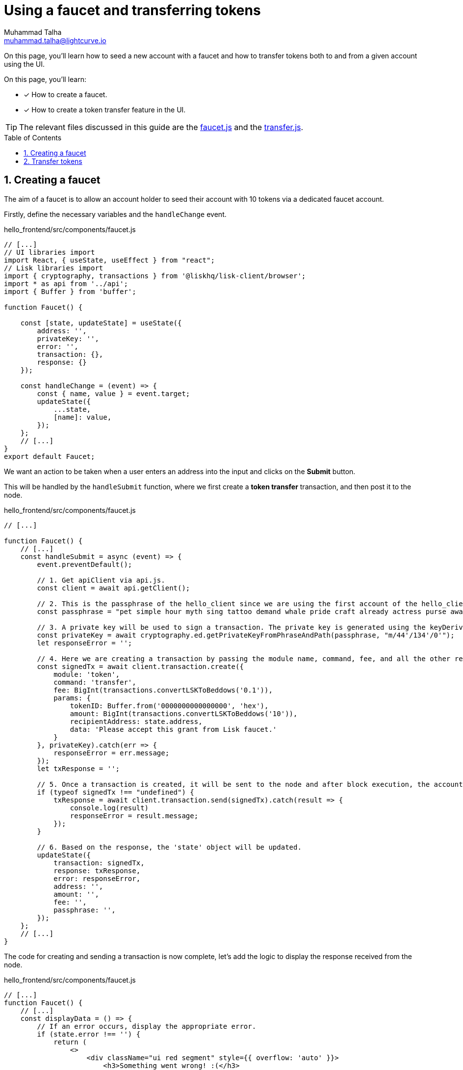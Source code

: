 = Using a faucet and transferring tokens
Muhammad Talha <muhammad.talha@lightcurve.io>
:toc: preamble
:toclevels: 5
:sectnums:
:page-toclevels: 4
:idprefix:
:idseparator: -
:imagesdir: ../../assets/images
:sdk_docs: lisk-sdk::

// External URLs
:url_faucet: https://github.com/LiskHQ/lisk-sdk-examples/blob/1582-user-interface/tutorials/hello/hello_frontend/src/components/faucet.js
:url_transfer: https://github.com/LiskHQ/lisk-sdk-examples/blob/1582-user-interface/tutorials/hello/hello_frontend/src/components/transfer.js
:url_checkBalance: integrate-blockchain/integrate-UI/create-get-account.adoc#check-balance

On this page, you'll learn how to seed a new account with a faucet and how to transfer tokens both to and from a given account using the UI.

====
On this page, you'll learn:

* [x] How to create a faucet.
* [x] How to create a token transfer feature in the UI.
====

TIP: The relevant files discussed in this guide are the {url_faucet}[faucet.js] and the {url_transfer}[transfer.js].

== Creating a faucet
The aim of a faucet is to allow an account holder to seed their account with 10 tokens via a dedicated faucet account.

Firstly, define the necessary variables and the `handleChange` event.

.hello_frontend/src/components/faucet.js
[source,javascript]
----
// [...]
// UI libraries import
import React, { useState, useEffect } from "react";
// Lisk libraries import
import { cryptography, transactions } from '@liskhq/lisk-client/browser';
import * as api from '../api';
import { Buffer } from 'buffer';

function Faucet() {

    const [state, updateState] = useState({
        address: '',
        privateKey: '',
        error: '',
        transaction: {},
        response: {}
    });

    const handleChange = (event) => {
        const { name, value } = event.target;
        updateState({
            ...state,
            [name]: value,
        });
    };
    // [...]
}
export default Faucet;
----

We want an action to be taken when a user enters an address into the input and clicks on the *Submit* button.

This will be handled by the `handleSubmit` function, where we first create a *token transfer* transaction, and then post it to the node.

.hello_frontend/src/components/faucet.js
[source,javascript]
----
// [...]

function Faucet() {
    // [...]
    const handleSubmit = async (event) => {
        event.preventDefault();

        // 1. Get apiClient via api.js.
        const client = await api.getClient();
        
        // 2. This is the passphrase of the hello_client since we are using the first account of the hello_client.
        const passphrase = "pet simple hour myth sing tattoo demand whale pride craft already actress purse awake advance frequent enroll oxygen enhance resemble arrow accident wave tuna";
        
        // 3. A private key will be used to sign a transaction. The private key is generated using the keyDerivationPath and the passphrase.
        const privateKey = await cryptography.ed.getPrivateKeyFromPhraseAndPath(passphrase, "m/44'/134'/0'");
        let responseError = '';
        
        // 4. Here we are creating a transaction by passing the module name, command, fee, and all the other required params.
        const signedTx = await client.transaction.create({
            module: 'token',
            command: 'transfer',
            fee: BigInt(transactions.convertLSKToBeddows('0.1')),
            params: {
                tokenID: Buffer.from('0000000000000000', 'hex'),
                amount: BigInt(transactions.convertLSKToBeddows('10')),
                recipientAddress: state.address,
                data: 'Please accept this grant from Lisk faucet.'
            }
        }, privateKey).catch(err => {
            responseError = err.message;
        });
        let txResponse = '';

        // 5. Once a transaction is created, it will be sent to the node and after block execution, the account's balance will increment with 10 tokens.
        if (typeof signedTx !== "undefined") {
            txResponse = await client.transaction.send(signedTx).catch(result => {
                console.log(result)
                responseError = result.message;
            });
        }

        // 6. Based on the response, the 'state' object will be updated.
        updateState({
            transaction: signedTx,
            response: txResponse,
            error: responseError,
            address: '',
            amount: '',
            fee: '',
            passphrase: '',
        });
    };
    // [...]
}
----

The code for creating and sending a transaction is now complete, let's add the logic to display the response received from the node.

.hello_frontend/src/components/faucet.js
[source,javascript]
----
// [...]
function Faucet() {
    // [...]
    const displayData = () => {
        // If an error occurs, display the appropriate error.
        if (state.error !== '') {
            return (
                <>
                    <div className="ui red segment" style={{ overflow: 'auto' }}>
                        <h3>Something went wrong! :(</h3>
                        <pre><strong>Error:</strong> {JSON.stringify(state.error, null, 2)}</pre>
                    </div>
                </>
            )
        }
        // Check the values of the response received and display data accordingly.
        else if (typeof state.transaction !== 'undefined' && state.transaction.fee > 0) {
            return (
                <>
                    <h3>Your transaction's details are:</h3>
                    <div className="ui green segment" style={{ overflow: 'auto' }}>
                        <pre>Transaction: {JSON.stringify(state.transaction, null, 2)}</pre>
                        <pre>Response: {
                            JSON.stringify(state.response, null, 2)}</pre>
                    </div>
                </>
            )
        }
        else {
            return (<p></p>)
        }
    }
    // [...]
}
// [...]
----

Finally, the `return` function needs an update, to ensure that the form submission, listing of data, and the on-change event is functional.

.hello_frontend/src/components/faucet.js
[source,javascript]
----
// [...]

function Faucet() {
    // [...]
    return (
        <>
            <FixedMenuLayout />
            <Container>
                <h2>Faucet</h2>
                <p>The faucet transfers tokens from the genesis account to another.</p>
                <Divider></Divider>
                <div>
                    <div className="ui two column doubling stackable grid container">
                        <div className="column">
                            <Form onSubmit={handleSubmit}>
                                <Form.Field>
                                    <label>Recipient's Lisk32 Address:</label>
                                    <input placeholder="Recipient's Lisk32 Address" id="address" name="address" onChange={handleChange} value={state.address} />
                                </Form.Field>
                                <Button type='submit' fluid size='large' style={{ backgroundColor: '#2BD67B', color: 'white' }}>Submit</Button>
                            </Form>
                        </div>

                        <div className='column'>
                            <>
                                {displayData()}
                            </>
                        </div>
                    </div>
                </div>
            </Container>

        </>
    );
    // [...]
}
// [...]
----

The faucet page is now ready, open the *Faucet* page and enter an account address.

Click on the *Submit* button, if the address is correct and the faucet account has an adequate balance, your transaction will be successful and an appropriate response will be displayed on the screen.

.Faucet to seed 10 tokens to any account
image::integrate-blockchain/integrate-ui/faucet.jpg["faucet page", 800]

To check if the account balance has increased, use the xref:{url_checkBalance}[account details page] to fetch the account balance.

== Transfer tokens

The *Transfer tokens* page shall provide an interface for users to transfer tokens to other accounts.
To perform a token transfer, a user needs to enter the recipient address, the amount of tokens they want to send, and the transaction fee they want to pay.
They also need to provide their passphrase to sign the transaction.
Once the `Submit` button is clicked, the provided information is used to create and send the transaction to the Hello sApp.

Similar to the faucet, we will start by importing the necessary libraries, defining the state variables, and the `handleChange` event.

.hello_frontend/src/components/transfer.js
[source,javascript]
----
// [...]
// UI libraries import
import React, { useState } from "react";
// Import Lisk packages, api, and buffer. 
import { cryptography, transactions } from '@liskhq/lisk-client/browser';
import * as api from '../api';
import { Buffer } from 'buffer';

function Transfer() {
    const [state, updateState] = useState({
        address: '',
        amount: '',
        fee: '',
        passphrase: '',
        keyPath: '0',
        error: '',
        transaction: {},
        response: {}
    });

    const handleChange = (event) => {
        const { name, value } = event.target;
        updateState({
            ...state,
            [name]: value,
        });
    };
    // [...]
}
export default Transfer;
----

Next, create the `handleSubmit` function, which will take all the inputs entered by the user, and based on that will create a *token transfer* transaction.

.hello_frontend/src/components/transfer.js
[source,javascript]
----
function Transfer() {
    // [...]
    const handleSubmit = async (event) => {
        event.preventDefault();
        // 1. Get apiClient via api.js.
        const client = await api.getClient();

        // 2. This is the passphrase of the sender's account.
        const passphrase = state.passphrase;

        // 3. A private key will be used to sign a transaction. The private key is generated using the keyDerivationPath and the passphrase.
        const privateKey = await cryptography.ed.getPrivateKeyFromPhraseAndPath(passphrase, "m/44'/134'/" + state.keyPath + "'");
        let responseError = '';

        // 4. Here we are creating a transaction by passing the module name, command, fee, and all the other required params.
        const signedTx = await client.transaction.create({
            module: 'token',
            command: 'transfer',
            fee: BigInt(transactions.convertLSKToBeddows(state.fee)),
            params: {
                tokenID: Buffer.from('0000000000000000', 'hex'),
                amount: BigInt(transactions.convertLSKToBeddows(state.amount)),
                recipientAddress: state.address,
                data: 'Hey! I am sending you tokens. Enjoy!'
            }
        }, privateKey).catch(err => {
            responseError = err.message;
        });

        // 5. Once a transaction is created, it will be sent to the node and after block execution, the account's balance will increment with the amount of tokens sent to the account.
        let txResponse = '';
        if (typeof signedTx !== "undefined") {
            txResponse = await client.transaction.send(signedTx).catch(result => {
                console.log(result)
                responseError = result.message;
            });
        }

        // 6. Based on the response, the 'state' object will be updated.
        updateState({
            transaction: signedTx,
            response: txResponse,
            error: responseError,
            address: '',
            amount: '',
            fee: '',
            passphrase: '',
            keyPath: '',
        });
    };
    // [...]
}
// [...]
----

The code for creating and sending a transaction is now complete, let's add the logic to display the response received from the node.

.hello_frontend/src/components/transfer.js
[source,javascript]
----
// [...]
function Transfer() {
    // [...]
    const displayData = () => {
        // If an error occurs, display the appropriate error.
        if (state.error !== '') {
            return (
                <>
                    <div class="ui red segment" style={{ overflow: 'auto' }}>
                        <h3>Something went wrong! :(</h3>
                        <pre><strong>Error:</strong> {JSON.stringify(state.error, null, 2)}</pre>
                    </div>
                </>
            )
        }
        // Check the values of the response received and display data accordingly.
        else if (typeof state.transaction !== 'undefined' && state.transaction.fee > 0) {
            return (
                <>
                    <h3>Your transaction's details are:</h3>
                    <div class="ui green segment" style={{ overflow: 'auto' }}>
                        <pre>Transaction: {JSON.stringify(state.transaction, null, 2)}</pre>
                        <pre>Response: {
                            JSON.stringify(state.response, null, 2)}</pre>
                    </div>
                </>
            )
        }
        else {
            return (<p></p>)
        }
    }
    // [...]
}
// [...]
----

Finally, the `return` function needs an update, so that the form submission, listing of data, and the on-change event can be functional.

.hello_frontend/src/components/transfer.js
[source,javascript]
----
// [...]
function Transfer() {
    // [...]
return (
        <>
            <div>
                <FixedMenuLayout />
                <Container>
                    <h2>Send tokens</h2>
                    <p>On this page you can send tokens to any address within the Hello sidechain.</p>
                    <Divider></Divider>
                    <div class="ui two column doubling stackable grid container">
                        <div class="column">

                            <Form onSubmit={handleSubmit} class="ui form">
                                <Form.Field class="field">
                                    <label>Recipient's Lisk32 Address:</label>
                                    <input placeholder="Recipient's Lisk32 Address" id="address" name="address" onChange={handleChange} value={state.address} />
                                </Form.Field>
                                <Form.Field class="field">
                                    <label>Amount:</label>
                                    <input placeholder='Amount (1 = 10^8 tokens)' id="amount" name="amount" onChange={handleChange} value={state.amount} />
                                </Form.Field>
                                <Form.Field class="field">
                                    <label>Fee:</label>
                                    <input placeholder='Fee (1 = 10^8 tokens)' id="fee" name="fee" onChange={handleChange} value={state.fee} />
                                </Form.Field>
                                <Form.Field class="field">
                                    <label>Sender's Passphrase:</label>
                                    <input placeholder='Passphrase of the hello_client' id="passphrase" name="passphrase" onChange={handleChange} value={state.passphrase} type="password" />
                                </Form.Field>
                                <Form.Field class="field">
                                    <div class="ui yellow segment">
                                        <i class="lightbulb outline icon"></i>The <strong>Sender's keyPath</strong> value can be from <strong>0-102</strong>. A default value has been pre-filled, which can be changed accordingly.
                                    </div>
                                    <label>Sender's keyPath:</label>
                                    <div class="ui labeled input">
                                        <div class="ui label">
                                            m/44'/134'/
                                        </div>
                                        <input placeholder='Enter any number from 0-102' id="keyPath" name="keyPath" onChange={handleChange} value={state.keyPath} type="text" />
                                        <div class="ui label">
                                            '
                                        </div>
                                    </div>
                                </Form.Field>
                                <Button type='submit' fluid size='large' style={{ backgroundColor: '#2BD67B', color: 'white' }}>Submit</Button>
                            </Form>
                        </div>

                        <div className='column'>
                            <>
                                {displayData()}
                            </>
                        </div>
                    </div>
                </Container>
            </div >
        </>
    );
    // [...]
}
// [...]
----

Everything is in place now, let's test the *Account->Transfer Tokens* page. 

Create a new account and put it as the recipient of funds on the transfer page. 
Use the previously seeded account as the sender by entering its passphrase.

Based on the passphrase, the account will be identified and will be used in the *token transfer* transaction.

.Transfer tokens page
image::integrate-blockchain/integrate-ui/transfer.jpg["transfer page", 800]

To check if the account balance has increased, use the xref:{url_checkBalance}[account details page] to fetch the account balance.
